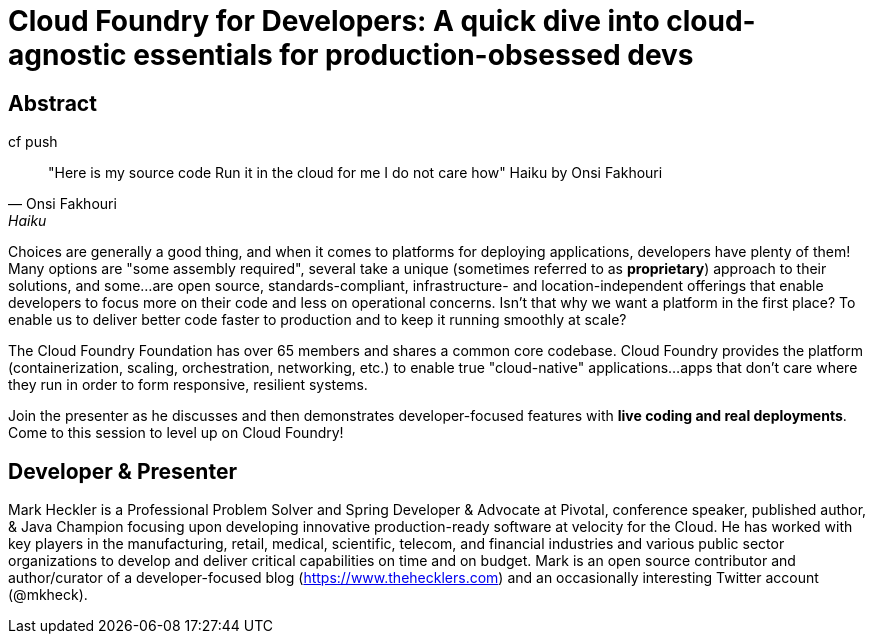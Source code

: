 = Cloud Foundry for Developers: A quick dive into cloud-agnostic essentials for production-obsessed devs

== Abstract

.cf push
[quote, Onsi Fakhouri, Haiku]
"Here is my source code
Run it in the cloud for me
I do not care how"
Haiku by Onsi Fakhouri


Choices are generally a good thing, and when it comes to platforms for deploying applications, developers have plenty of them! Many options are "some assembly required", several take a unique (sometimes referred to as *proprietary*) approach to their solutions, and some...are open source, standards-compliant, infrastructure- and location-independent offerings that enable developers to focus more on their code and less on operational concerns. Isn't that why we want a platform in the first place? To enable us to deliver better code faster to production and to keep it running smoothly at scale?

The Cloud Foundry Foundation has over 65 members and shares a common core codebase. Cloud Foundry provides the platform (containerization, scaling, orchestration, networking, etc.) to enable true "cloud-native" applications...apps that don't care where they run in order to form responsive, resilient systems.

Join the presenter as he discusses and then demonstrates developer-focused features with *live coding and real deployments*. Come to this session to level up on Cloud Foundry!

== Developer & Presenter

Mark Heckler is a Professional Problem Solver and Spring Developer & Advocate at Pivotal, conference speaker, published author, & Java Champion focusing upon developing innovative production-ready software at velocity for the Cloud. He has worked with key players in the manufacturing, retail, medical, scientific, telecom, and financial industries and various public sector organizations to develop and deliver critical capabilities on time and on budget. Mark is an open source contributor and author/curator of a developer-focused blog (https://www.thehecklers.com) and an occasionally interesting Twitter account (@mkheck).
